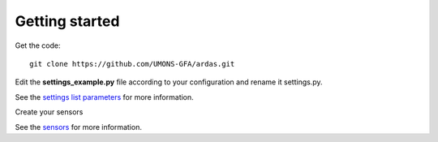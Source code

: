 Getting started
===============

Get the code::

    git clone https://github.com/UMONS-GFA/ardas.git

Edit the **settings_example.py** file according to your configuration and rename it settings.py.

See the `settings list parameters <settings.html>`_ for more information.

Create your sensors

See the `sensors <sensors.html>`_ for more information.


